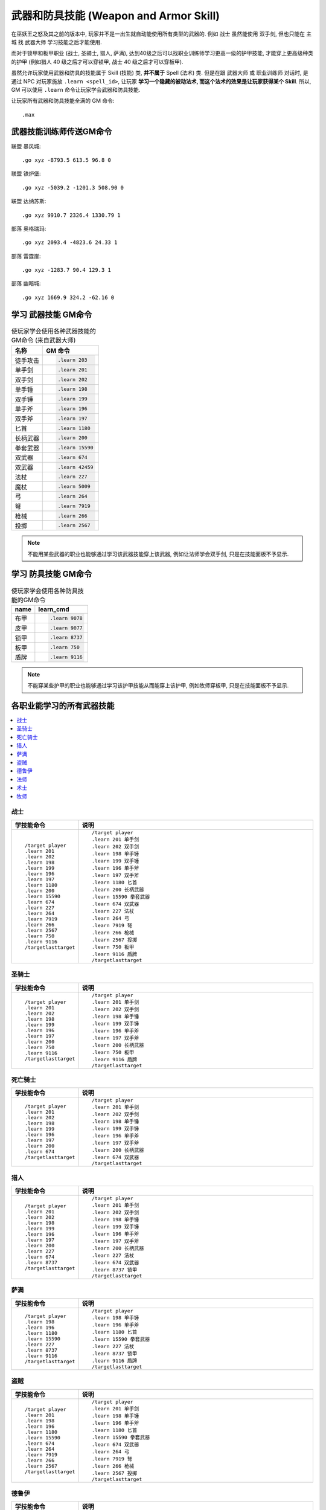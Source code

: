 .. _学习武器和防具技能的GM命令:

武器和防具技能 (Weapon and Armor Skill)
===============================================================================
.. image:: Weapon.png
.. image:: Armor.png

在巫妖王之怒及其之前的版本中, 玩家并不是一出生就自动能使用所有类型的武器的. 例如 ``战士`` 虽然能使用 ``双手剑``, 但也只能在 ``主城`` 找 ``武器大师`` 学习技能之后才能使用.

而对于锁甲和板甲职业 (战士, 圣骑士, 猎人, 萨满), 达到40级之后可以找职业训练师学习更高一级的护甲技能, 才能穿上更高级种类的护甲 (例如猎人 40 级之后才可以穿锁甲, 战士 40 级之后才可以穿板甲).

虽然允许玩家使用武器和防具的技能属于 Skill (技能) 类, **并不属于** Spell (法术) 类. 但是在跟 ``武器大师`` 或 ``职业训练师`` 对话时, 是通过 NPC 对玩家施放 ``.learn <spell_id>``, 让玩家 **学习一个隐藏的被动法术, 而这个法术的效果是让玩家获得某个 Skill**. 所以, GM 可以使用 ``.learn`` 命令让玩家学会武器和防具技能.

让玩家所有武器和防具技能全满的 GM 命令::

    .max


.. _武器技能训练师传送GM命令:

武器技能训练师传送GM命令
------------------------------------------------------------------------------
联盟 暴风城::

    .go xyz -8793.5 613.5 96.8 0

联盟 铁炉堡::

    .go xyz -5039.2 -1201.3 508.90 0

联盟 达纳苏斯::

    .go xyz 9910.7 2326.4 1330.79 1

部落 奥格瑞玛::

    .go xyz 2093.4 -4823.6 24.33 1

部落 雷霆崖::

    .go xyz -1283.7 90.4 129.3 1

部落 幽暗城::

    .go xyz 1669.9 324.2 -62.16 0


.. _学习武器技能GM命令:

学习 武器技能 GM命令
-------------------------------------------------------------------------------
.. image:: Weapon.png

.. list-table:: 使玩家学会使用各种武器技能的GM命令 (来自武器大师)
    :class: sortable
    :header-rows: 1
    :stub-columns: 0

    * - 名称
      - GM 命令
    * - 徒手攻击
      - .. code-block:: python

            .learn 203
    * - 单手剑
      - .. code-block:: python

            .learn 201
    * - 双手剑
      - .. code-block:: python

            .learn 202
    * - 单手锤
      - .. code-block:: python

            .learn 198
    * - 双手锤
      - .. code-block:: python

            .learn 199
    * - 单手斧
      - .. code-block:: python

            .learn 196
    * - 双手斧
      - .. code-block:: python

            .learn 197
    * - 匕首
      - .. code-block:: python

            .learn 1180
    * - 长柄武器
      - .. code-block:: python

            .learn 200
    * - 拳套武器
      - .. code-block:: python

            .learn 15590
    * - 双武器
      - .. code-block:: python

            .learn 674
    * - 双武器
      - .. code-block:: python

            .learn 42459
    * - 法杖
      - .. code-block:: python

            .learn 227
    * - 魔杖
      - .. code-block:: python

            .learn 5009
    * - 弓
      - .. code-block:: python

            .learn 264
    * - 弩
      - .. code-block:: python

            .learn 7919
    * - 枪械
      - .. code-block:: python

            .learn 266
    * - 投掷
      - .. code-block:: python

            .learn 2567

.. note::

    不能用某些武器的职业也能够通过学习该武器技能穿上该武器, 例如让法师学会双手剑, 只是在技能面板不予显示.


.. _学习防具技能GM命令:

学习 防具技能 GM命令
-------------------------------------------------------------------------------
.. image:: Armor.png

.. list-table:: 使玩家学会使用各种防具技能的GM命令
    :class: sortable
    :header-rows: 1
    :stub-columns: 0

    * - name
      - learn_cmd
    * - 布甲
      - .. code-block:: python

            .learn 9078
    * - 皮甲
      - .. code-block:: python

            .learn 9077
    * - 锁甲
      - .. code-block:: python

            .learn 8737
    * - 板甲
      - .. code-block:: python

            .learn 750
    * - 盾牌
      - .. code-block:: python

            .learn 9116

.. note::

    不能穿某些护甲的职业也能够通过学习该护甲技能从而能穿上该护甲, 例如牧师穿板甲, 只是在技能面板不予显示.


.. _各职业直接学习的所有武器技能GM命令:

各职业能学习的所有武器技能
------------------------------------------------------------------------------
.. contents::
    :class: this-will-duplicate-information-and-it-is-still-useful-here
    :depth: 1
    :local:


战士
~~~~~~~~~~~~~~~~~~~~~~~~~~~~~~~~~~~~~~~~~~~~~~~~~~~~~~~~~~~~~~~~~~~~~~~~~~~~~~
.. list-table::
    :widths: 10 60
    :header-rows: 1

    * - 学技能命令
      - 说明
    * - ::

            /target player
            .learn 201
            .learn 202
            .learn 198
            .learn 199
            .learn 196
            .learn 197
            .learn 1180
            .learn 200
            .learn 15590
            .learn 674
            .learn 227
            .learn 264
            .learn 7919
            .learn 266
            .learn 2567
            .learn 750
            .learn 9116
            /targetlasttarget

      - ::

            /target player
            .learn 201 单手剑
            .learn 202 双手剑
            .learn 198 单手锤
            .learn 199 双手锤
            .learn 196 单手斧
            .learn 197 双手斧
            .learn 1180 匕首
            .learn 200 长柄武器
            .learn 15590 拳套武器
            .learn 674 双武器
            .learn 227 法杖
            .learn 264 弓
            .learn 7919 弩
            .learn 266 枪械
            .learn 2567 投掷
            .learn 750 板甲
            .learn 9116 盾牌
            /targetlasttarget


圣骑士
~~~~~~~~~~~~~~~~~~~~~~~~~~~~~~~~~~~~~~~~~~~~~~~~~~~~~~~~~~~~~~~~~~~~~~~~~~~~~~
.. list-table::
    :widths: 10 60
    :header-rows: 1

    * - 学技能命令
      - 说明
    * - ::

            /target player
            .learn 201
            .learn 202
            .learn 198
            .learn 199
            .learn 196
            .learn 197
            .learn 200
            .learn 750
            .learn 9116
            /targetlasttarget

      - ::

            /target player
            .learn 201 单手剑
            .learn 202 双手剑
            .learn 198 单手锤
            .learn 199 双手锤
            .learn 196 单手斧
            .learn 197 双手斧
            .learn 200 长柄武器
            .learn 750 板甲
            .learn 9116 盾牌
            /targetlasttarget


死亡骑士
~~~~~~~~~~~~~~~~~~~~~~~~~~~~~~~~~~~~~~~~~~~~~~~~~~~~~~~~~~~~~~~~~~~~~~~~~~~~~~
.. list-table::
    :widths: 10 60
    :header-rows: 1

    * - 学技能命令
      - 说明
    * - ::

            /target player
            .learn 201
            .learn 202
            .learn 198
            .learn 199
            .learn 196
            .learn 197
            .learn 200
            .learn 674
            /targetlasttarget

      - ::

            /target player
            .learn 201 单手剑
            .learn 202 双手剑
            .learn 198 单手锤
            .learn 199 双手锤
            .learn 196 单手斧
            .learn 197 双手斧
            .learn 200 长柄武器
            .learn 674 双武器
            /targetlasttarget


猎人
~~~~~~~~~~~~~~~~~~~~~~~~~~~~~~~~~~~~~~~~~~~~~~~~~~~~~~~~~~~~~~~~~~~~~~~~~~~~~~
.. list-table::
    :widths: 10 60
    :header-rows: 1

    * - 学技能命令
      - 说明
    * - ::

            /target player
            .learn 201
            .learn 202
            .learn 198
            .learn 199
            .learn 196
            .learn 197
            .learn 200
            .learn 227
            .learn 674
            .learn 8737
            /targetlasttarget

      - ::

            /target player
            .learn 201 单手剑
            .learn 202 双手剑
            .learn 198 单手锤
            .learn 199 双手锤
            .learn 196 单手斧
            .learn 197 双手斧
            .learn 200 长柄武器
            .learn 227 法杖
            .learn 674 双武器
            .learn 8737 锁甲
            /targetlasttarget


萨满
~~~~~~~~~~~~~~~~~~~~~~~~~~~~~~~~~~~~~~~~~~~~~~~~~~~~~~~~~~~~~~~~~~~~~~~~~~~~~~
.. list-table::
    :widths: 10 60
    :header-rows: 1

    * - 学技能命令
      - 说明
    * - ::

            /target player
            .learn 198
            .learn 196
            .learn 1180
            .learn 15590
            .learn 227
            .learn 8737
            .learn 9116
            /targetlasttarget

      - ::

            /target player
            .learn 198 单手锤
            .learn 196 单手斧
            .learn 1180 匕首
            .learn 15590 拳套武器
            .learn 227 法杖
            .learn 8737 锁甲
            .learn 9116 盾牌
            /targetlasttarget


盗贼
~~~~~~~~~~~~~~~~~~~~~~~~~~~~~~~~~~~~~~~~~~~~~~~~~~~~~~~~~~~~~~~~~~~~~~~~~~~~~~
.. list-table::
    :widths: 10 60
    :header-rows: 1

    * - 学技能命令
      - 说明
    * - ::

            /target player
            .learn 201
            .learn 198
            .learn 196
            .learn 1180
            .learn 15590
            .learn 674
            .learn 264
            .learn 7919
            .learn 266
            .learn 2567
            /targetlasttarget

      - ::

            /target player
            .learn 201 单手剑
            .learn 198 单手锤
            .learn 196 单手斧
            .learn 1180 匕首
            .learn 15590 拳套武器
            .learn 674 双武器
            .learn 264 弓
            .learn 7919 弩
            .learn 266 枪械
            .learn 2567 投掷
            /targetlasttarget


德鲁伊
~~~~~~~~~~~~~~~~~~~~~~~~~~~~~~~~~~~~~~~~~~~~~~~~~~~~~~~~~~~~~~~~~~~~~~~~~~~~~~
.. list-table::
    :widths: 10 60
    :header-rows: 1

    * - 学技能命令
      - 说明
    * - ::

            /target player
            .learn 198
            .learn 199
            .learn 1180
            .learn 227
            .learn 200
            /targetlasttarget

      - ::

            /target player
            .learn 198 单手锤
            .learn 199 双手锤
            .learn 1180 匕首
            .learn 227 法杖
            .learn 200 长柄武器
            /targetlasttarget


法师
~~~~~~~~~~~~~~~~~~~~~~~~~~~~~~~~~~~~~~~~~~~~~~~~~~~~~~~~~~~~~~~~~~~~~~~~~~~~~~
.. list-table::
    :widths: 10 60
    :header-rows: 1

    * - 学技能命令
      - 说明
    * - ::

            /target player
            .learn 201
            .learn 1180
            .learn 227
            /targetlasttarget

      - ::

            /target player
            .learn 201 单手剑
            .learn 1180 匕首
            .learn 227 法杖
            /targetlasttarget


术士
~~~~~~~~~~~~~~~~~~~~~~~~~~~~~~~~~~~~~~~~~~~~~~~~~~~~~~~~~~~~~~~~~~~~~~~~~~~~~~
.. list-table::
    :widths: 10 60
    :header-rows: 1

    * - 学技能命令
      - 说明
    * - ::

            /target player
            .learn 201
            .learn 1180
            .learn 227
            /targetlasttarget

      - ::

            /target player
            .learn 201 单手剑
            .learn 1180 匕首
            .learn 227 法杖
            /targetlasttarget


牧师
~~~~~~~~~~~~~~~~~~~~~~~~~~~~~~~~~~~~~~~~~~~~~~~~~~~~~~~~~~~~~~~~~~~~~~~~~~~~~~
.. list-table::
    :widths: 10 60
    :header-rows: 1

    * - 学技能命令
      - 说明
    * - ::

            /target player
            .learn 198
            .learn 1180
            .learn 227
            /targetlasttarget

      - ::

            /target player
            .learn 198 单手锤
            .learn 1180 匕首
            .learn 227 法杖
            /targetlasttarget


双武器, 泰坦之握, 招架, 盾牌, 以及其他
------------------------------------------------------------------------------
.. code-block:: python

    .learn 674 双武器
    .learn 46917 泰坦之握
    .learn 3127 招架
    .learn 9116 盾牌
